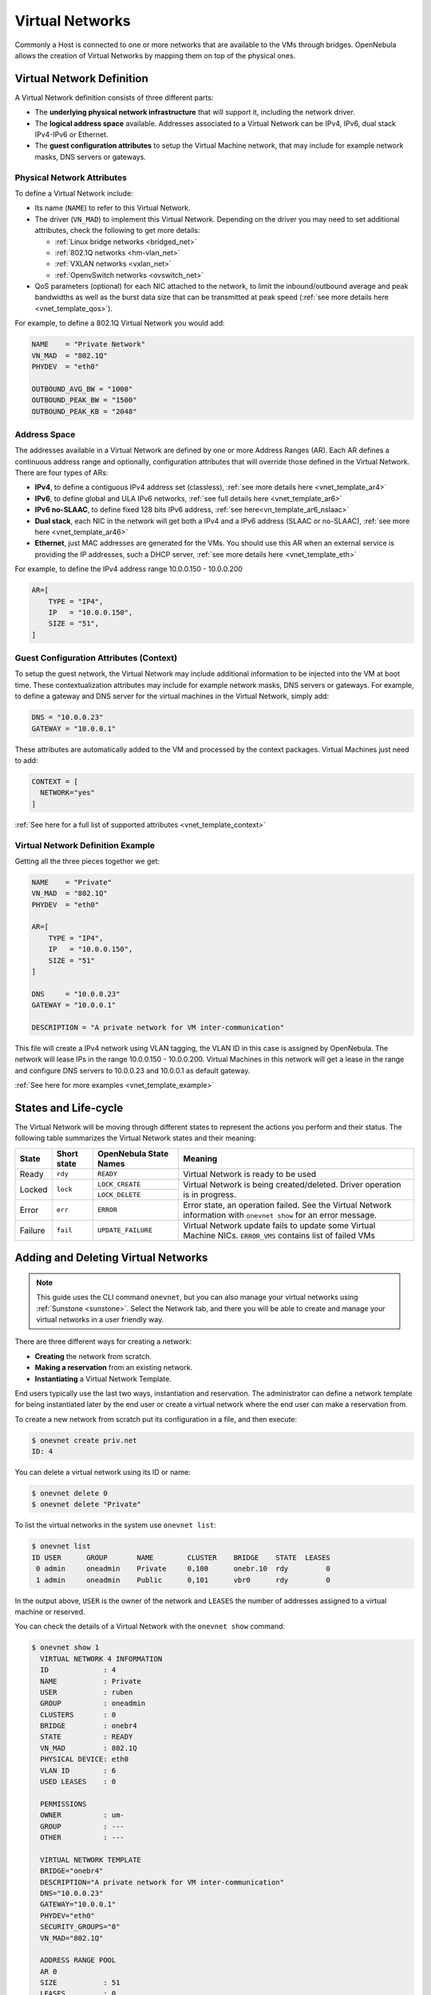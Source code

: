 .. _manage_vnets:

================
Virtual Networks
================

Commonly a Host is connected to one or more networks that are available to the VMs through bridges. OpenNebula allows the creation of Virtual Networks by mapping them on top of the physical ones.

Virtual Network Definition
================================================================================

A Virtual Network definition consists of three different parts:

- The **underlying physical network infrastructure** that will support it, including the network driver.

- The **logical address space** available. Addresses associated to a Virtual Network can be IPv4, IPv6, dual stack IPv4-IPv6 or Ethernet.

- The **guest configuration attributes** to setup the Virtual Machine network, that may include for example network masks, DNS servers or gateways.

Physical Network Attributes
--------------------------------------------------------------------------------

To define a Virtual Network include:

* Its name (``NAME``) to refer to this Virtual Network.

* The driver (``VN_MAD``) to implement this Virtual Network. Depending on the driver you may need to set additional attributes, check the following to get more details:

  * :ref:`Linux bridge networks <bridged_net>`
  * :ref:`802.1Q networks <hm-vlan_net>`
  * :ref:`VXLAN networks <vxlan_net>`
  * :ref:`OpenvSwitch networks <ovswitch_net>`

* QoS parameters (optional) for each NIC attached to the network, to limit the inbound/outbound average and peak bandwidths as well as the burst data size that can be transmitted at peak speed (:ref:`see more details here <vnet_template_qos>`).

For example, to define a 802.1Q Virtual Network you would add:

.. code::

    NAME    = "Private Network"
    VN_MAD  = "802.1Q"
    PHYDEV  = "eth0"

    OUTBOUND_AVG_BW = "1000"
    OUTBOUND_PEAK_BW = "1500"
    OUTBOUND_PEAK_KB = "2048"

.. _manage_vnet_ar:

Address Space
--------------------------------------------------------------------------------

The addresses available in a Virtual Network are defined by one or more Address Ranges (AR). Each AR defines a continuous address range and optionally, configuration attributes that will override those defined in the Virtual Network. There are four types of ARs:

- **IPv4**, to define a contiguous IPv4 address set (classless), :ref:`see more details here <vnet_template_ar4>`
- **IPv6**, to define global and ULA IPv6 networks, :ref:`see full details here <vnet_template_ar6>`
- **IPv6 no-SLAAC**, to define fixed 128 bits IPv6 address, :ref:`see here<vn_template_ar6_nslaac>`
- **Dual stack**, each NIC in the network will get both a IPv4 and a IPv6 address (SLAAC or no-SLAAC), :ref:`see more here <vnet_template_ar46>`
- **Ethernet**,  just MAC addresses are generated for the VMs. You should use this AR when an external service is providing the IP addresses, such a DHCP server, :ref:`see more details here <vnet_template_eth>`

For example, to define the IPv4 address range 10.0.0.150 - 10.0.0.200

.. code::

    AR=[
        TYPE = "IP4",
        IP   = "10.0.0.150",
        SIZE = "51",
    ]

Guest Configuration Attributes (Context)
--------------------------------------------------------------------------------

To setup the guest network, the Virtual Network may include additional information to be injected into the VM at boot time. These contextualization attributes may include for example network masks, DNS servers or gateways. For example, to define a gateway and DNS server for the virtual machines in the Virtual Network, simply add:

.. code::

    DNS = "10.0.0.23"
    GATEWAY = "10.0.0.1"

These attributes are automatically added to the VM and processed by the context packages. Virtual Machines just need to add:

.. code::

    CONTEXT = [
      NETWORK="yes"
    ]

:ref:`See here for a full list of supported attributes <vnet_template_context>`

Virtual Network Definition Example
--------------------------------------------------------------------------------

Getting all the three pieces together we get:

.. code::

    NAME    = "Private"
    VN_MAD  = "802.1Q"
    PHYDEV  = "eth0"

    AR=[
        TYPE = "IP4",
        IP   = "10.0.0.150",
        SIZE = "51"
    ]

    DNS     = "10.0.0.23"
    GATEWAY = "10.0.0.1"

    DESCRIPTION = "A private network for VM inter-communication"

This file will create a IPv4 network using VLAN tagging, the VLAN ID in this case is assigned by OpenNebula. The network will lease IPs in the range 10.0.0.150 - 10.0.0.200. Virtual Machines in this network will get a lease in the range and configure DNS servers to 10.0.0.23 and 10.0.0.1 as default gateway.

:ref:`See here for more examples <vnet_template_example>`

.. _vnet_state:

States and Life-cycle
=====================

The Virtual Network will be moving through different states to represent the actions you perform and their status. The following table summarizes the Virtual Network states and their meaning:

+------------+-------------+------------------------+-------------------------------------------------------------------------------------------------------------------+
| State      | Short state | OpenNebula State Names |                                                  Meaning                                                          |
+============+=============+========================+===================================================================================================================+
| Ready      | ``rdy``     | ``READY``              | Virtual Network is ready to be used                                                                               |
+------------+-------------+------------------------+-------------------------------------------------------------------------------------------------------------------+
| Locked     | ``lock``    | ``LOCK_CREATE``        | Virtual Network is being created/deleted. Driver operation is in progress.                                        |
|            |             +------------------------+                                                                                                                   +
|            |             | ``LOCK_DELETE``        |                                                                                                                   |
+------------+-------------+------------------------+-------------------------------------------------------------------------------------------------------------------+
| Error      | ``err``     | ``ERROR``              | Error state, an operation failed. See the Virtual Network information with ``onevnet show`` for an error message. |
+------------+-------------+------------------------+-------------------------------------------------------------------------------------------------------------------+
| Failure    | ``fail``    | ``UPDATE_FAILURE``     | Virtual Network update fails to update some Virtual Machine NICs. ``ERROR_VMS`` contains list of failed VMs       |
+------------+-------------+------------------------+-------------------------------------------------------------------------------------------------------------------+

.. _add_and_delete_vnet:

Adding and Deleting Virtual Networks
====================================

.. note:: This guide uses the CLI command ``onevnet``, but you can also manage your virtual networks using :ref:`Sunstone <sunstone>`. Select the Network tab, and there you will be able to create and manage your virtual networks in a user friendly way.

There are three different ways for creating a network:

- **Creating** the network from scratch.
- **Making a reservation** from an existing network.
- **Instantiating** a Virtual Network Template.

End users typically use the last two ways, instantiation and reservation. The administrator can define a network template for being instantiated later by the end user or create a virtual network where the end user can make a reservation from.

To create a new network from scratch put its configuration in a file, and then execute:

.. code::

    $ onevnet create priv.net
    ID: 4

You can delete a virtual network using its ID or name:

.. code::

    $ onevnet delete 0
    $ onevnet delete "Private"

To list the virtual networks in the system use ``onevnet list``:

.. code::

   $ onevnet list
   ID USER      GROUP       NAME        CLUSTER    BRIDGE    STATE  LEASES
    0 admin     oneadmin    Private     0,100      onebr.10  rdy         0
    1 admin     oneadmin    Public      0,101      vbr0      rdy         0

In the output above, ``USER`` is the owner of the network and ``LEASES`` the number of addresses assigned to a virtual machine or reserved.

You can check the details of a Virtual Network with the ``onevnet show`` command:

.. code::

  $ onevnet show 1
    VIRTUAL NETWORK 4 INFORMATION
    ID             : 4
    NAME           : Private
    USER           : ruben
    GROUP          : oneadmin
    CLUSTERS       : 0
    BRIDGE         : onebr4
    STATE          : READY
    VN_MAD         : 802.1Q
    PHYSICAL DEVICE: eth0
    VLAN ID        : 6
    USED LEASES    : 0

    PERMISSIONS
    OWNER          : um-
    GROUP          : ---
    OTHER          : ---

    VIRTUAL NETWORK TEMPLATE
    BRIDGE="onebr4"
    DESCRIPTION="A private network for VM inter-communication"
    DNS="10.0.0.23"
    GATEWAY="10.0.0.1"
    PHYDEV="eth0"
    SECURITY_GROUPS="0"
    VN_MAD="802.1Q"

    ADDRESS RANGE POOL
    AR 0
    SIZE           : 51
    LEASES         : 0

    RANGE                                   FIRST                               LAST
    MAC                         02:00:0a:00:00:96                  02:00:0a:00:00:c8
    IP                                 10.0.0.150                         10.0.0.200

Check the ``onevnet`` command help or the :ref:`reference guide <cli>` for more options to list the virtual networks.

Virtual Network Tips
--------------------------------------------------------------------------------
* You may have some used IPs in a VNET so you do not want them to be assigned. You can add as many ARs as you need to implement these address gaps. Alternatively you can put address on hold to prevent them to be assigned.

* ARs can be of SIZE = 1 to define single addresses lease scheme.

* ARs does not need to be of the same type or belong to the same IP network. To accommodate this use case you can overwrite context attributes in the AR, for example adding attributes like NETWORK_MASK or DNS in the AR definition.

* *Super-netting*, you can even combine ARs overwriting the physical attributes, e.g. ``BRIDGE`` or ``VLAN_ID``. This way a Virtual Network can be a logical super-net, e.g. DMZ, that can be implemented through multiple VLANs each using a different hypervisor bridge.

* There are no need to plan all your IP assignment plan beforehand, ARs can be added and modified after the Virtual Network is created, see below.

* Orphan Virtual Networks (i.e Virtual Networks not referenced by any template) can be shown with ``onevnet orphans`` command.

.. _vnet_update:

Updating a Virtual Network
================================================================================

After creating a Virtual Network, you can use the ``onevnet update`` command to update its attributes. The name of the Virtual Network can be changed with ``onevnet rename`` command.

The update operation will trigger driver action to live update the network configuration for all virtual machines with leases in the virtual network. The attributes that can be live-updated depends on the driver configured for the Virtual Network, see the following table:

+-------------------+------------------------+
| Network Driver    | Live-update Attributes |
+===================+========================+
| OpenvSwitch       | - VLAN_ID              |
| OpenvSwitch VXLAN | - PHYDEV               |
|                   | - MTU                  |
|                   | - VLAN_TAGGED_ID       |
|                   | - CVLANS               |
|                   | - QINQ_TYPE            |
|                   | - INBOUND_AVG_BW       |
|                   | - INBOUND_PEAK_BW      |
|                   | - INBOUND_PEAK_KB      |
|                   | - OUTBOUND_AVG_BW      |
|                   | - OUTBOUND_PEAK_BW     |
+-------------------+------------------------+
| bridge            | - PHYDEV               |
+-------------------+------------------------+
| fw                | - PHYDEV               |
|                   | - INBOUND_AVG_BW       |
|                   | - INBOUND_PEAK_BW      |
|                   | - INBOUND_PEAK_KB      |
|                   | - OUTBOUND_AVG_BW      |
|                   | - OUTBOUND_PEAK_BW     |
+-------------------+------------------------+
| 802.1Q            | - PHYDEV               |
| vxlan             | - VLAN_ID              |
|                   | - MTU                  |
|                   | - INBOUND_AVG_BW       |
|                   | - INBOUND_PEAK_BW      |
|                   | - INBOUND_PEAK_KB      |
|                   | - OUTBOUND_AVG_BW      |
|                   | - OUTBOUND_PEAK_BW     |
+-------------------+------------------------+

 .. important:: QoS attribues (INBOUND and OUTBOUND) can be updated for single VMs with :ref:`onevm nic-update <nic_update>`.

 .. important:: For SR-IOV based NICs you can update all the attributes that can be set for this type of interfaces

As the network is updated for each VM and host, you can check the progress of the update in Virtual Network details:

  - ``UPDATED_VMS``, list of VM IDs already updated.
  - ``UPDATING_VMS``, list of VM IDs that are being updated (driver action in execution).
  - ``OUTDATED_VMS``, list of VM IDs with outdated virtual network configuration.
  - ``ERROR_VMS`` lists of VM IDs where the update operation failed.

In case of driver action failure, the Virtual Network will switch to ``UPDATE_FAILURE`` state. In that case you can use ``onevnet recover --retry`` to re-launch the driver actions for failed VMs. Or manually fix the network and call ``onevnet recover --success``.

.. note:: Please consider that for Virtual Networks with lot of leases it may take some time to propagate changes to all host and VMs.

.. _manage_address_ranges:

Managing Address Ranges
================================================================================

Addresses are structured in Address Ranges (AR). Address Ranges can be dynamically added or removed from a Virtual Network. In this way, you can easily add new addresses to an existing Virtual Network if the current addresses are exhausted.

Adding and Removing Address Ranges
--------------------------------------------------------------------------------

A new AR can be added using exactly the same definition parameters as described above. For example the following command will add a new AR of 20 IP addresses:

.. code::

    onevnet addar Private --ip 10.0.0.200 --size 20

In the same way you can remove an AR:

.. code::

    onevnet rmar Private 2

Updating Address Ranges
--------------------------------------------------------------------------------

You can update the following attributes of an AR:

- ``SIZE``, assigned addresses cannot fall outside of the range.
- IPv6 prefix: ``GLOBAL_PREFIX`` and ``ULA_PREFIX``
- Any custom attribute that may override the Virtual Network defaults.

The following command shows how to update an AR using the CLI, an interactive editor session will be stated:

.. code::

    onevnet updatear Private 0

Hold and Release Leases
--------------------------------------------------------------------------------
Addresses can be temporarily be marked as ``hold``. They are still part of the network, but they will not be assigned to any virtual machine.

To do so, use the ``onevnet hold`` and ``onevnet release`` commands. By default, the address will be put on hold in all ARs containing it; if you need to hold the IP of a specific AR you can specified it with the '-a <AR_ID>' option.

.. code::

    #Hold IP 10.0.0.120 in all ARs
    $ onevnet hold "Private Network" 10.0.0.120

    #Hold IP 10.0.0.123 in AR 0
    $ onevnet hold 0 10.0.0.123 -a 0

You see the list of leases on hold with the ``onevnet show`` command, they'll show up as used by virtual machine -1, 'V: -1'

.. _vgg_vm_vnets:

Using Virtual Networks
================================================================================

Once the Virtual Networks are setup, they can be made available to users based on access rights and ownership. The preferred way to do so is through :ref:`Virtual Data Center abstraction <manage_vdcs>`. By default, all Virtual Networks are automatically available to the group ``users``.

Virtual Network can be used by VMs in two different ways:

- Manual selection: NICs in the VMs are attached to a specific Virtual Network.
- Automatic selection: Virtual networks are scheduled like other resources needed by the VM (like hosts or datastores).

Manual Attach a Virtual Machine to a Virtual Network
--------------------------------------------------------------------------------

To attach a Virtual Machine to a Virtual Network simply specify its name or ID in the ``NIC`` attribute.  For example, to define VM with a network interface connected to the ``Private`` Virtual Network just include in the template:

.. code::

    NIC = [ NETWORK = "Private" ]

Equivalently you can use the network ID as:

.. code::

    NIC = [ NETWORK_ID = 0 ]

The Virtual Machine will also get a free address from any of the address ranges of the network.  You can also request a specific address just by adding the ``IP`` or ``MAC`` to ``NIC``. For example to put a Virtual Machine in the network ``Private`` and request 10.0.0.153 use:

.. code::

    NIC = [ NETWORK = "Network", IP = 10.0.0.153 ]

.. warning:: Note that if OpenNebula is not able to obtain a lease from a network the submission will fail.

.. warning:: Users can only attach VMs or make reservations from Virtual Networks with **USE** rights on it. See the :ref:`Managing Permissions documentation <chmod>` for more information.

Automatic Attach a Virtual Machine to a Virtual Network
--------------------------------------------------------------------------------

You can delay the network selection for each NIC in the VM to the deployment phase. In this case the Scheduler will pick the Virtual Network among the available networks in the host selected to deploy the VM.

This strategy is useful to prepare generic VM templates that can be deployed in multiple OpenNebula clusters.

To set the automatic selection mode, simply add the attribute ``NETWORK_MODE = "auto"`` into the ``NIC`` attribute.

.. code::

    NIC = [ NETWORK_MODE = "auto" ]

To do this via Sunstone you need to make sure the :ref:`sunstone view <suns_views>` you are using has the parameter ``automatic_selection_vnet`` set to ``true``.

|vnet_automatic_selection|

.. |vnet_automatic_selection| image:: /images/vnet_automatic_selection.png

Also you can add SCHED_REQUIREMENTS and SCHED_RANK when this mode is activated. This will let you specify which networks can be used for a specific NIC (``SCHED_REQUIREMENTS``) and what are you preferences (``SCHED_RANK``) to select a network among the suitable ones.

.. code::

    NIC = [ NETWORK_MODE = "auto",
            SCHED_REQUIREMENTS = "TRAFFIC_TYPE = \"public\" & INBOUND_AVG_BW<1500",
            SCHED_RANK = "-USED_LEASES" ]

In this case the scheduler will look for any Virtual Network in the selected cluster with a custom tag ``TRAFFIC_TYPE`` to be equal to ``public`` and ``INBOUND_AVG_BW`` less than 1500. Among all the networks that satisfy these requirements the scheduler will select that with most free leases.

.. _vgg_vn_alias:

Attach a NIC Alias to a Virtual Machine
--------------------------------------------------------------------------------

To attach a NIC alias to a VM you need to refer the parent NIC by its ``NAME`` attribute:

.. code::

   NIC = [ NETWORK = "public", NAME = "test" ]

.. important:: Names in the form NIC<number> are reserved. OpenNebula will rename them to _NIC<number>.

Then you can attach an alias using a ``NIC_ALIAS`` attribute:

.. code::

   NIC_ALIAS = [ NETWORK = "private", PARENT = "test" ]

If the nic ``NAME`` is empty, it will be generated automatically in the form ``NIC${NIC_ID}``. This name can be also used to create an alias, e.g. ``NIC_ALIAS = [ NETWORK = "private", PARENT = "NIC0" ]``

.. note:: You can also use the ``onevm`` command using the option ``--alias alias`` so that NIC will be attached as an alias, instead of as a NIC.

.. important:: Any attribute supported by a NIC attribute can be also used in an alias except for ``NETWORK_MODE``. A ``NIC_ALIAS`` network cannot be automatically selected.

.. important:: The :ref:`Security Groups<security_groups>` and IP/MAC spoofing
	       filters from the NIC network will be applied to the NIC_ALIAS.
	       Those ones belonging to the NIC_ALIAS network won't apply.

Configuring the Virtual Machine Network
--------------------------------------------------------------------------------

Hypervisors will set the MAC address for the NIC of the Virtual Machines, but not the IP address. The IP configuration inside the guest is performed by the contextualization process, check the :ref:`contextualization guide <context_overview>` to learn how to prepare your Virtual Machines to automatically configure the network

.. note:: Alternatively a custom external service can configure the Virtual Machine network (e.g. your own DHCP server in a separate virtual machine)

Recovering the Virtual Network
--------------------------------------------------------------------------------

In case the Virtual Network is not in ``READY`` state, use ``onevnet recover`` to fix the Virtual Network. The command accepts the following flags:
 * ``--failure`` Driver action doesn't completed succesfully, move the Virtual Network to ``ERROR`` state.
 * ``--success`` User manually fixed the issue, move the Virtual Network to ``READY`` state.
 * ``--delete`` The Virtual Network can't be fixed, delete it.
 * ``--retry`` Retry the last driver action. Allowed only in ``UPDATE_FAILURE`` state

Using Sunstone to Manage Virtual Networks
================================================================================
You can also manage your Virtual Networks using :ref:`Sunstone <sunstone>`. Select the Networks tab, and there, you will be able to create, enable, and operate your Virtual Networks in a user friendly way.

.. |image0| image:: /images/sunstone_vnet_create.png
